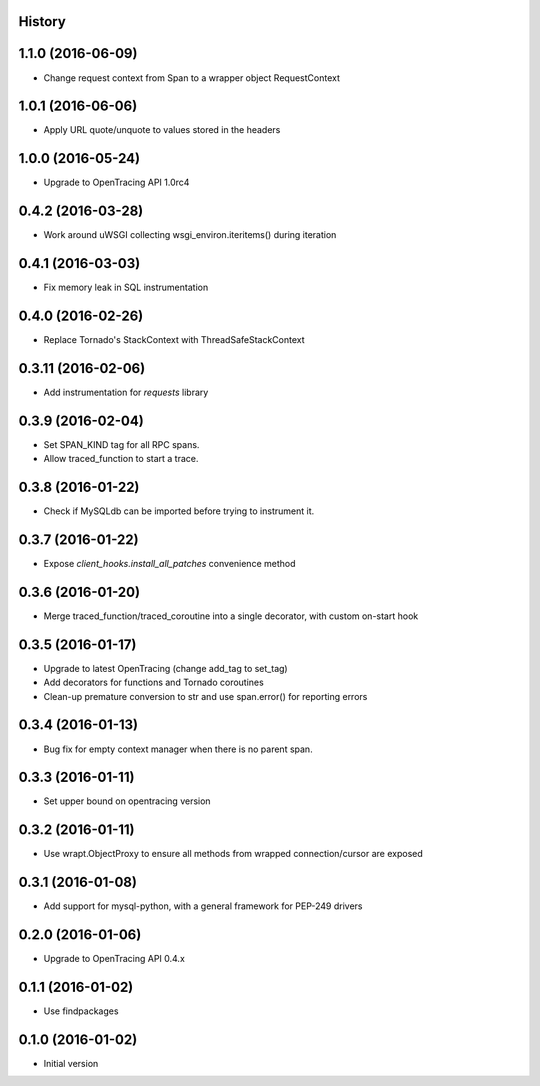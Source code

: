 .. :changelog:

History
-------

1.1.0 (2016-06-09)
------------------

- Change request context from Span to a wrapper object RequestContext


1.0.1 (2016-06-06)
------------------

- Apply URL quote/unquote to values stored in the headers


1.0.0 (2016-05-24)
------------------

- Upgrade to OpenTracing API 1.0rc4


0.4.2 (2016-03-28)
------------------

- Work around uWSGI collecting wsgi_environ.iteritems() during iteration


0.4.1 (2016-03-03)
------------------

- Fix memory leak in SQL instrumentation


0.4.0 (2016-02-26)
------------------

- Replace Tornado's StackContext with ThreadSafeStackContext


0.3.11 (2016-02-06)
-------------------

- Add instrumentation for `requests` library


0.3.9 (2016-02-04)
------------------

- Set SPAN_KIND tag for all RPC spans. 
- Allow traced_function to start a trace.


0.3.8 (2016-01-22)
------------------

- Check if MySQLdb can be imported before trying to instrument it.


0.3.7 (2016-01-22)
------------------

- Expose `client_hooks.install_all_patches` convenience method


0.3.6 (2016-01-20)
------------------

- Merge traced_function/traced_coroutine into a single decorator, with custom on-start hook


0.3.5 (2016-01-17)
------------------

- Upgrade to latest OpenTracing (change add_tag to set_tag)
- Add decorators for functions and Tornado coroutines
- Clean-up premature conversion to str and use span.error() for reporting errors


0.3.4 (2016-01-13)
------------------

- Bug fix for empty context manager when there is no parent span.


0.3.3 (2016-01-11)
------------------

- Set upper bound on opentracing version


0.3.2 (2016-01-11)
------------------

- Use wrapt.ObjectProxy to ensure all methods from wrapped connection/cursor are exposed


0.3.1 (2016-01-08)
------------------

- Add support for mysql-python, with a general framework for PEP-249 drivers


0.2.0 (2016-01-06)
------------------

- Upgrade to OpenTracing API 0.4.x


0.1.1 (2016-01-02)
------------------

- Use findpackages


0.1.0 (2016-01-02)
------------------

- Initial version
